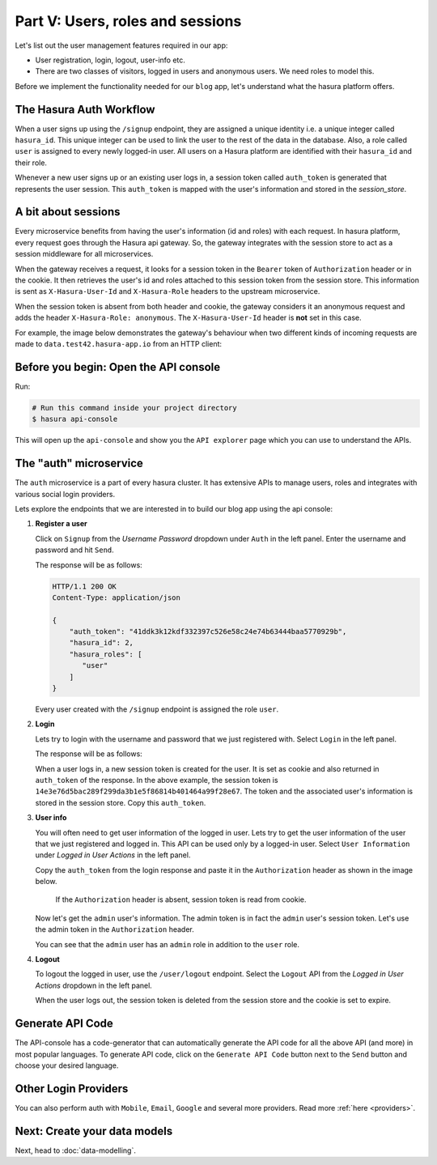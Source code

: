 Part V: Users, roles and sessions
=================================

..
   `User management on Hasura <https://www.youtube.com/watch?v=Qbon0cgbneo>`_
   The video is an introduction to user-management via the
   api-console and basic user-management APIs. **After going through the 2 min video,
   you should read this page too!**

Let's list out the user management features required in our app:

* User registration, login, logout, user-info etc.
* There are two classes of visitors, logged in users and anonymous users. We need roles to model this.

Before we implement the functionality needed for our ``blog`` app, let's understand what the hasura platform offers.


The Hasura Auth Workflow
------------------------

When a user signs up using the ``/signup`` endpoint, they are assigned a unique identity i.e. a unique integer called ``hasura_id``. This unique integer can be used to link the user to the rest of the data in the database. Also, a role called ``user`` is assigned to every newly logged-in user. All users on a Hasura platform are identified with their ``hasura_id`` and their role.

Whenever a new user signs up or an existing user logs in, a session token called ``auth_token`` is generated that represents the user session. This ``auth_token`` is mapped with the user's information and stored in the *session_store*.


A bit about sessions
--------------------

Every microservice benefits from having the user's information (id and roles) with each request. In hasura platform, every request goes through the Hasura api gateway. So, the gateway integrates with the session store to act as a session middleware for all microservices.

When the gateway receives a request, it looks for a session token in the ``Bearer`` token of ``Authorization`` header or in the cookie. It then retrieves the user's id and roles attached to this session token from the session store. This information is sent as ``X-Hasura-User-Id`` and ``X-Hasura-Role`` headers to the upstream microservice.

When the session token is absent from both header and cookie, the gateway considers it an anonymous request and adds the header ``X-Hasura-Role: anonymous``. The ``X-Hasura-User-Id`` header is **not** set in this case.

For example, the image below demonstrates the gateway's behaviour when two different kinds of incoming requests are made to ``data.test42.hasura-app.io`` from an HTTP client:

.. image:: ../../img/manual/auth/session-middleware.png

Before you begin: Open the API console
--------------------------------------

Run:

.. code-block:: bash

   # Run this command inside your project directory
   $ hasura api-console

This will open up the ``api-console`` and show you the ``API explorer`` page which you can use to understand the APIs.


The "auth" microservice
-----------------------

The ``auth`` microservice is a part of every hasura cluster. It has extensive APIs to manage users, roles and integrates with various social login providers.

Lets explore the endpoints that we are interested in to build our blog app using the api console:

#. **Register a user**

   Click on ``Signup`` from the *Username Password* dropdown under ``Auth`` in the left panel. Enter the username and password and hit ``Send``.

   .. image:: ../../img/tutorial-6-username-signup.png

   The response will be as follows:

   .. code-block:: http

      HTTP/1.1 200 OK
      Content-Type: application/json

      {
          "auth_token": "41ddk3k12kdf332397c526e58c24e74b63444baa5770929b",
          "hasura_id": 2,
          "hasura_roles": [
             "user"
          ]
      }

   Every user created with the ``/signup`` endpoint is assigned the role ``user``.

#. **Login**

   Lets try to login with the username and password that we just registered with. Select ``Login`` in the left panel.


   .. image:: ../../img/tutorial-6-username-login.png

   The response will be as follows:

   .. code-block:: http
      :emphasize-lines: 3, 6

      HTTP/1.1 200 OK
      Content-Type: application/json
      Set-Cookie: dinoisses=14e3e76d5bac289f299da3b1e5f86814b401464a99f28e67; Domain=.authorization76.hasura-app.io:01:34 GMT; httponly; Max-Age=1814400; Path=/

      {
          "auth_token": "14e3e76d5bac289f299da3b1e5f86814b401464a99f28e67",
          "hasura_id": 2,
          "hasura_roles": [
             "user"
          ]
      }

   When a user logs in, a new session token is created for the user. It is set as cookie and also returned in ``auth_token`` of the response. In the above example, the session token is ``14e3e76d5bac289f299da3b1e5f86814b401464a99f28e67``. The token and the associated user's information is stored in the session store. Copy this ``auth_token``.

#. **User info**

   You will often need to get user information of the logged in user. Lets try to get the user information of the user that we just registered and logged in. This API can be used only by a logged-in user. Select ``User Information`` under *Logged in User Actions* in the left panel.

   Copy the ``auth_token`` from the login response and paste it in the ``Authorization`` header as shown in the image below.

    If the ``Authorization`` header is absent, session token is read from cookie.

   .. image:: ../../img/tutorial-6-user-info.png

   Now let's get the ``admin`` user's information. The admin token is in fact the ``admin`` user's session token. Let's use the admin token in the ``Authorization`` header.

   .. image:: ../../img/tutorial-6-admin-user-info.png

   You can see that the ``admin`` user has an ``admin`` role in addition to the ``user`` role.

#. **Logout**

   To logout the logged in user, use the ``/user/logout`` endpoint. Select the ``Logout`` API from the *Logged in User Actions* dropdown in the left panel.

   .. image:: ../../img/tutorial-6-logout.png

   When the user logs out, the session token is deleted from the session store and the cookie is set to expire.

   .. code-block:: http
      :emphasize-lines: 3

      HTTP/1.1 200 OK
      Content-Type: application/json
      Set-Cookie: dinoisses=; Domain=.authorization76.hasura-app.io; expires=Thu, 01-Jan-1970 00:00:00 GMT; Max-Age=0; Path=/

      {
          "message": "Logged out"
      }


Generate API Code
-----------------

The API-console has a code-generator that can automatically generate the API code for all the above API (and more) in most popular languages. To generate API code, click on the ``Generate API Code`` button next to the ``Send`` button and choose your desired language.

Other Login Providers
---------------------

You can also perform auth with ``Mobile``, ``Email``, ``Google`` and several more providers. Read more :ref:`here <providers>`.


Next: Create your data models
-----------------------------

Next, head to :doc:`data-modelling`.
